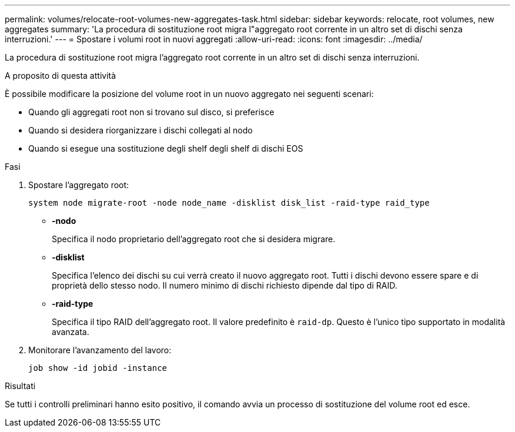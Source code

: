 ---
permalink: volumes/relocate-root-volumes-new-aggregates-task.html 
sidebar: sidebar 
keywords: relocate, root volumes, new aggregates 
summary: 'La procedura di sostituzione root migra l"aggregato root corrente in un altro set di dischi senza interruzioni.' 
---
= Spostare i volumi root in nuovi aggregati
:allow-uri-read: 
:icons: font
:imagesdir: ../media/


[role="lead"]
La procedura di sostituzione root migra l'aggregato root corrente in un altro set di dischi senza interruzioni.

.A proposito di questa attività
È possibile modificare la posizione del volume root in un nuovo aggregato nei seguenti scenari:

* Quando gli aggregati root non si trovano sul disco, si preferisce
* Quando si desidera riorganizzare i dischi collegati al nodo
* Quando si esegue una sostituzione degli shelf degli shelf di dischi EOS


.Fasi
. Spostare l'aggregato root:
+
`system node migrate-root -node node_name -disklist disk_list -raid-type raid_type`

+
** *-nodo*
+
Specifica il nodo proprietario dell'aggregato root che si desidera migrare.

** *-disklist*
+
Specifica l'elenco dei dischi su cui verrà creato il nuovo aggregato root. Tutti i dischi devono essere spare e di proprietà dello stesso nodo. Il numero minimo di dischi richiesto dipende dal tipo di RAID.

** *-raid-type*
+
Specifica il tipo RAID dell'aggregato root. Il valore predefinito è `raid-dp`. Questo è l'unico tipo supportato in modalità avanzata.



. Monitorare l'avanzamento del lavoro:
+
`job show -id jobid -instance`



.Risultati
Se tutti i controlli preliminari hanno esito positivo, il comando avvia un processo di sostituzione del volume root ed esce.
